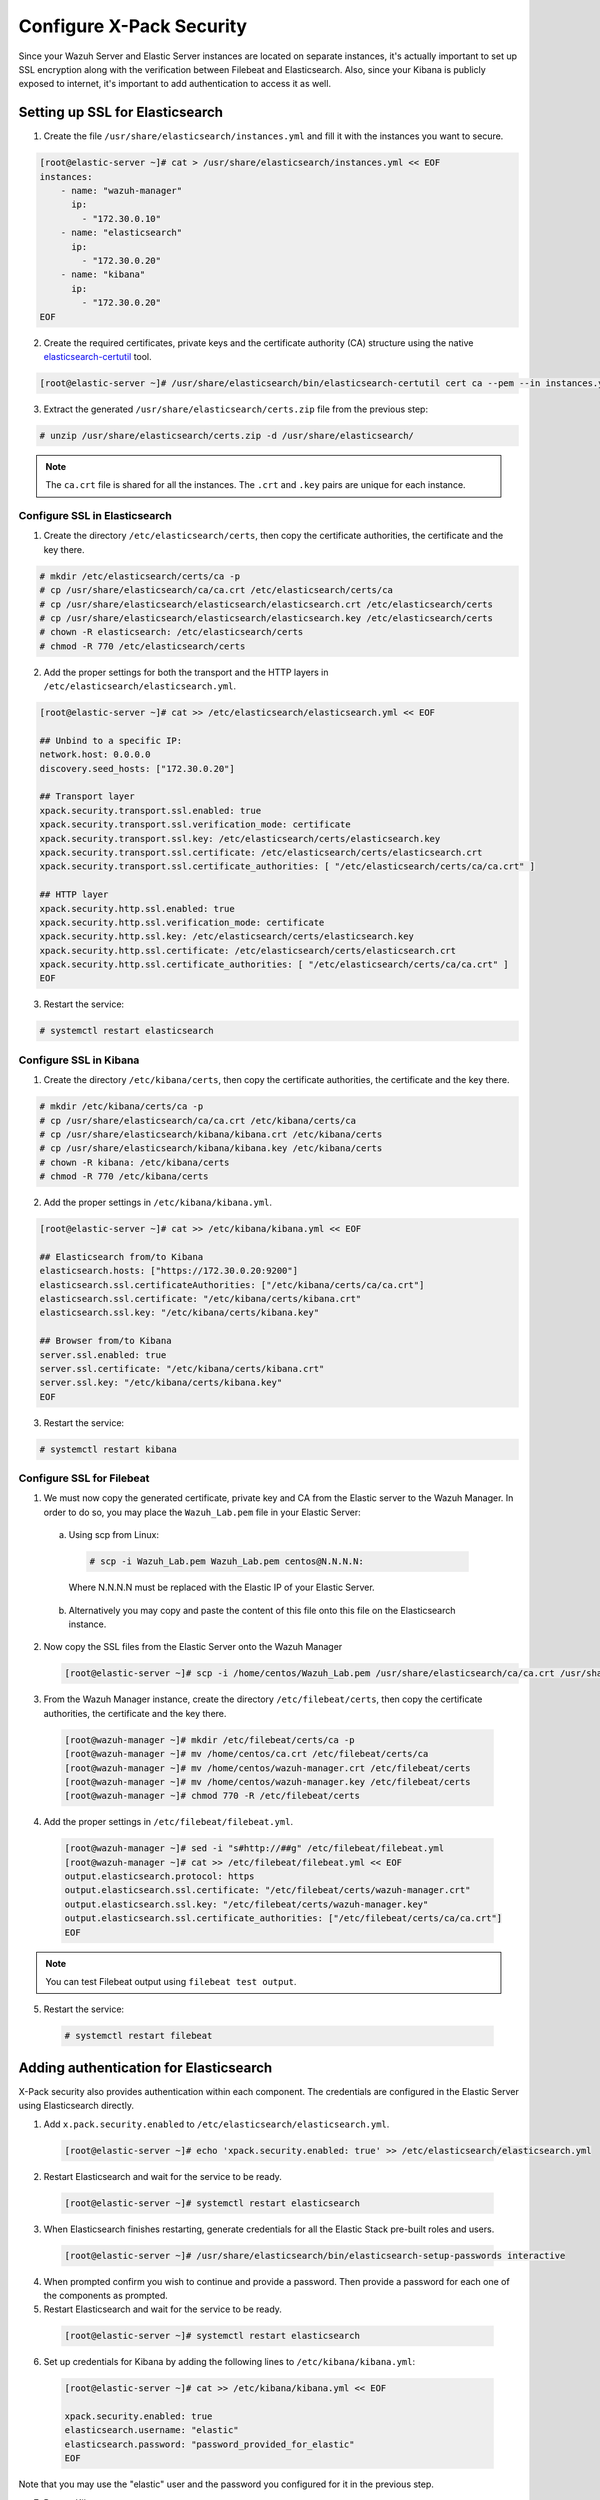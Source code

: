 .. Copyright (C) 2019 Wazuh, Inc.

.. _build_lab_xpack-security-setup:

Configure X-Pack Security
=========================

Since your Wazuh Server and Elastic Server instances are located on separate instances, it's
actually important to set up SSL encryption along with the verification between Filebeat and
Elasticsearch. Also, since your Kibana is publicly exposed to internet, it's
important to add authentication to access it as well.


Setting up SSL for Elasticsearch
--------------------------------


1. Create the file ``/usr/share/elasticsearch/instances.yml`` and fill it with
   the instances you want to secure.

.. code-block:: console

    [root@elastic-server ~]# cat > /usr/share/elasticsearch/instances.yml << EOF
    instances:
        - name: "wazuh-manager"
          ip:
            - "172.30.0.10"
        - name: "elasticsearch"
          ip:
            - "172.30.0.20"
        - name: "kibana"
          ip:
            - "172.30.0.20"
    EOF

2. Create the required certificates, private keys and the certificate authority (CA) structure using the native `elasticsearch-certutil
   <https://www.elastic.co/guide/en/elasticsearch/reference/current/certutil.html>`_ tool.

.. code-block:: console

    [root@elastic-server ~]# /usr/share/elasticsearch/bin/elasticsearch-certutil cert ca --pem --in instances.yml --out certs.zip


3. Extract the generated ``/usr/share/elasticsearch/certs.zip`` file from the
   previous step:

.. code-block:: console

    # unzip /usr/share/elasticsearch/certs.zip -d /usr/share/elasticsearch/

.. note::

    The ``ca.crt`` file is shared for all the instances. The ``.crt`` and ``.key`` pairs are unique for each instance.

Configure SSL in Elasticsearch
::::::::::::::::::::::::::::::


1. Create the directory ``/etc/elasticsearch/certs``, then copy the certificate
   authorities, the certificate and the key there.

.. code-block:: console

    # mkdir /etc/elasticsearch/certs/ca -p
    # cp /usr/share/elasticsearch/ca/ca.crt /etc/elasticsearch/certs/ca
    # cp /usr/share/elasticsearch/elasticsearch/elasticsearch.crt /etc/elasticsearch/certs
    # cp /usr/share/elasticsearch/elasticsearch/elasticsearch.key /etc/elasticsearch/certs
    # chown -R elasticsearch: /etc/elasticsearch/certs
    # chmod -R 770 /etc/elasticsearch/certs

2. Add the proper settings for both the transport and the HTTP layers in
   ``/etc/elasticsearch/elasticsearch.yml``.

.. code-block:: console

    [root@elastic-server ~]# cat >> /etc/elasticsearch/elasticsearch.yml << EOF

    ## Unbind to a specific IP:
    network.host: 0.0.0.0
    discovery.seed_hosts: ["172.30.0.20"]

    ## Transport layer
    xpack.security.transport.ssl.enabled: true
    xpack.security.transport.ssl.verification_mode: certificate
    xpack.security.transport.ssl.key: /etc/elasticsearch/certs/elasticsearch.key
    xpack.security.transport.ssl.certificate: /etc/elasticsearch/certs/elasticsearch.crt
    xpack.security.transport.ssl.certificate_authorities: [ "/etc/elasticsearch/certs/ca/ca.crt" ]

    ## HTTP layer
    xpack.security.http.ssl.enabled: true
    xpack.security.http.ssl.verification_mode: certificate
    xpack.security.http.ssl.key: /etc/elasticsearch/certs/elasticsearch.key
    xpack.security.http.ssl.certificate: /etc/elasticsearch/certs/elasticsearch.crt
    xpack.security.http.ssl.certificate_authorities: [ "/etc/elasticsearch/certs/ca/ca.crt" ]
    EOF

3. Restart the service:

.. code-block:: console

    # systemctl restart elasticsearch

Configure SSL in Kibana
:::::::::::::::::::::::

1. Create the directory ``/etc/kibana/certs``, then copy the certificate
   authorities, the certificate and the key there.

.. code-block:: console

    # mkdir /etc/kibana/certs/ca -p
    # cp /usr/share/elasticsearch/ca/ca.crt /etc/kibana/certs/ca
    # cp /usr/share/elasticsearch/kibana/kibana.crt /etc/kibana/certs
    # cp /usr/share/elasticsearch/kibana/kibana.key /etc/kibana/certs
    # chown -R kibana: /etc/kibana/certs
    # chmod -R 770 /etc/kibana/certs

2. Add the proper settings in ``/etc/kibana/kibana.yml``.

.. code-block:: console

    [root@elastic-server ~]# cat >> /etc/kibana/kibana.yml << EOF

    ## Elasticsearch from/to Kibana
    elasticsearch.hosts: ["https://172.30.0.20:9200"]
    elasticsearch.ssl.certificateAuthorities: ["/etc/kibana/certs/ca/ca.crt"]
    elasticsearch.ssl.certificate: "/etc/kibana/certs/kibana.crt"
    elasticsearch.ssl.key: "/etc/kibana/certs/kibana.key"

    ## Browser from/to Kibana
    server.ssl.enabled: true
    server.ssl.certificate: "/etc/kibana/certs/kibana.crt"
    server.ssl.key: "/etc/kibana/certs/kibana.key"
    EOF

3. Restart the service:

.. code-block:: console

    # systemctl restart kibana

Configure SSL for Filebeat
::::::::::::::::::::::::::

1. We must now copy the generated certificate, private key and CA from the Elastic server to the Wazuh
   Manager. In order to do so, you may place the ``Wazuh_Lab.pem`` file in your
   Elastic Server:

  a. Using scp from Linux:

   .. code-block:: console

      # scp -i Wazuh_Lab.pem Wazuh_Lab.pem centos@N.N.N.N:

   Where N.N.N.N must be replaced with the Elastic IP of your Elastic Server.

  b. Alternatively you may copy and paste the content of this file onto this file
     on the Elasticsearch instance.

2. Now copy the SSL files from the Elastic Server onto the Wazuh Manager

   .. code-block:: console

      [root@elastic-server ~]# scp -i /home/centos/Wazuh_Lab.pem /usr/share/elasticsearch/ca/ca.crt /usr/share/elasticsearch/wazuh-manager/wazuh-manager.* centos@172.30.0.10:


3. From the Wazuh Manager instance, create the directory ``/etc/filebeat/certs``,
   then copy the certificate authorities, the certificate and the key there.

  .. code-block:: console

      [root@wazuh-manager ~]# mkdir /etc/filebeat/certs/ca -p
      [root@wazuh-manager ~]# mv /home/centos/ca.crt /etc/filebeat/certs/ca
      [root@wazuh-manager ~]# mv /home/centos/wazuh-manager.crt /etc/filebeat/certs
      [root@wazuh-manager ~]# mv /home/centos/wazuh-manager.key /etc/filebeat/certs
      [root@wazuh-manager ~]# chmod 770 -R /etc/filebeat/certs

4. Add the proper settings in ``/etc/filebeat/filebeat.yml``.

  .. code-block:: console

      [root@wazuh-manager ~]# sed -i "s#http://##g" /etc/filebeat/filebeat.yml
      [root@wazuh-manager ~]# cat >> /etc/filebeat/filebeat.yml << EOF
      output.elasticsearch.protocol: https
      output.elasticsearch.ssl.certificate: "/etc/filebeat/certs/wazuh-manager.crt"
      output.elasticsearch.ssl.key: "/etc/filebeat/certs/wazuh-manager.key"
      output.elasticsearch.ssl.certificate_authorities: ["/etc/filebeat/certs/ca/ca.crt"]
      EOF

.. note::

    You can test Filebeat output using ``filebeat test output``.

5. Restart the service:

  .. code-block:: console

      # systemctl restart filebeat

Adding authentication for Elasticsearch
---------------------------------------

X-Pack security also provides authentication within each component. The credentials
are configured in the Elastic Server using Elasticsearch directly.

1. Add ``x.pack.security.enabled`` to ``/etc/elasticsearch/elasticsearch.yml``.

  .. code-block:: console

      [root@elastic-server ~]# echo 'xpack.security.enabled: true' >> /etc/elasticsearch/elasticsearch.yml

2. Restart Elasticsearch and wait for the service to be ready.

  .. code-block:: console

      [root@elastic-server ~]# systemctl restart elasticsearch


3. When Elasticsearch finishes restarting, generate credentials for all the Elastic Stack pre-built roles and users.

  .. code-block:: console

      [root@elastic-server ~]# /usr/share/elasticsearch/bin/elasticsearch-setup-passwords interactive

4. When prompted confirm you wish to continue and provide a password. Then
   provide a password for each one of the components as prompted.

5. Restart Elasticsearch and wait for the service to be ready.

  .. code-block:: console

      [root@elastic-server ~]# systemctl restart elasticsearch

6. Set up credentials for Kibana by adding the following lines to
   ``/etc/kibana/kibana.yml``:

  .. code-block:: console

      [root@elastic-server ~]# cat >> /etc/kibana/kibana.yml << EOF

      xpack.security.enabled: true
      elasticsearch.username: "elastic"
      elasticsearch.password: "password_provided_for_elastic"
      EOF


Note that you may use the "elastic" user and the password you configured for it in the previous step.

7. Restart Kibana.

  .. code-block:: console

      [root@elastic-server ~]# systemctl restart kibana

8. Set up credentials for Filebeat on the Wazuh server by adding the following
   lines to ``/etc/filebeat/filebeat.yml``.

  .. code-block:: console

      [root@wazuh-manager ~]# cat >> /etc/filebeat/filebeat.yml << EOF

      output.elasticsearch.username: "elastic"
      output.elasticsearch.password: "password_provided_for_elastic"
      EOF

9. Restart Filebeat

  .. code-block:: console

      [root@wazuh-manager ~]# systemctl restart filebeat

Log in to Kibana and connect it to the Wazuh API
------------------------------------------------

1. Now use your local web browser to surf to https://SERVER_IP where SERVER_IP
   is the Elastic IP assigned to your Elastic Server instance.  Bypass the
   security warnings caused by the fact that we are using a self-signed
   certificate.  You should then be prompted to authenticate with the
   "elastic" username, and the password you just created.

.. thumbnail:: ../../images/learning-wazuh/build-lab/xpack-login.png
  :align: center
  :width: 100%

2. Click on the Wazuh icon on the left.  Fill out the form for connecting to the
   API like below, where the user is "wazuhapiuser", the API password is "wazuhlab"
   the host is "https://172.30.0.10" and the port is "55000":

  .. thumbnail:: ../../images/learning-wazuh/build-lab/kibana-to-api.png
      :title: API Connect
      :align: center
      :width: 75%

4. Click on **[Save]** and then click on the Wazuh icon again to bring up the Wazuh
   Kibana App.  It should now be ready to use.
